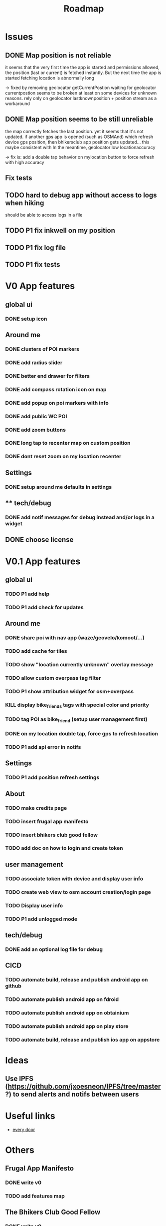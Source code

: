#+title: Roadmap

* Issues

** DONE Map position is not reliable
it seems that the very first time the app is started and permissions allowed, the
position (last or current) is fetched instantly. But the next time the app is started fetching location is abnormally long

-> fixed by removing geolocator getCurrentPostion
waiting for geolocator currentpostion seems to be broken at least on some devices for unknown reasons.
rely only on geolocator lastknownposition + position stream as a workaround


** DONE Map position seems to be still unreliable
the map correctly fetches the last position. yet it seems that it's not updated.
if another gps app is opened (such as OSMAnd) which refresh device gps position, then bhikersclub app position gets updated...
this maybe consistent with In the meantime, geolocator low locationaccuracy

-> fix is: add a double tap behavior on mylocation button to force refresh with high accuracy



** Fix tests

** TODO hard to debug app without access to logs when hiking
should be able to access logs in a file

** TODO P1 fix inkwell on my position

** TODO P1 fix log file

** TODO P1 fix tests

* V0 App features
** global ui
*** DONE setup icon
** Around me
*** DONE clusters of POI markers
*** DONE add radius slider
*** DONE better end drawer for filters
*** DONE add compass rotation icon on map
*** DONE add popup on poi markers with info
*** DONE add public WC POI
*** DONE add zoom buttons
*** DONE long tap to recenter map on custom position
*** DONE dont reset zoom on my location recenter
** Settings
*** DONE setup around me defaults in settings
** ** tech/debug
*** DONE add notif messages for debug instead and/or logs in a widget
** DONE choose license


* V0.1 App features
** global ui
*** TODO P1 add help
*** TODO P1 add check for updates
** Around me
*** DONE share poi with nav app (waze/geovelo/komoot/...)
*** TODO add cache for tiles
*** TODO show "location currently unknown" overlay message
*** TODO allow custom overpass tag filter
*** TODO P1 show attribution widget for osm+overpass
*** KILL display bike_friends tags with special color and priority
*** TODO tag POI as bike_friend (setup user management first)
*** DONE on my location double tap, force gps to refresh location
*** TODO P1 add api error in notifs
** Settings
*** TODO P1 add position refresh settings
** About
*** TODO make credits page
*** TODO insert frugal app manifesto
*** TODO insert bhikers club good fellow
*** TODO add doc on how to login and create token
** user management
*** TODO associate token with device and display user info
*** TODO create web view to osm account creation/login page
*** TODO Display user info
*** TODO P1 add unlogged mode
** tech/debug
*** DONE add an optional log file for debug
** CICD
*** TODO automate build, release and publish android app on github
*** TODO automate publish android app on fdroid
*** TODO automate publish android app on obtainium
*** TODO automate publish android app on play store
*** TODO automate build, release and publish ios app on appstore

* Ideas

** Use IPFS (https://github.com/jxoesneon/IPFS/tree/master ?) to send alerts and notifs between users
* Useful links

- [[https://github.com/Zverik/every_door][every door]]

* Others

** Frugal App Manifesto
*** DONE write v0
*** TODO add features map
** The Bhikers Club Good Fellow
*** DONE write v0

** Website

*** DONE domain name ok
*** DONE ghpages
*** TODO add dl links
